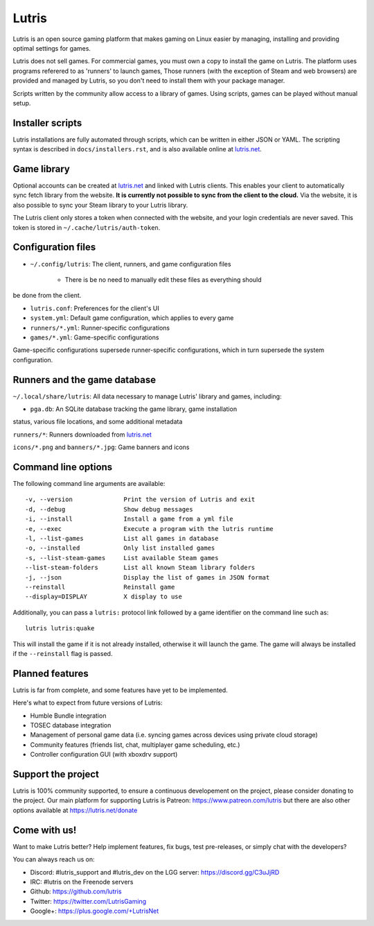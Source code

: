 ******
Lutris
******

Lutris is an open source gaming platform that makes gaming on Linux easier by
managing, installing and providing optimal settings for games.

Lutris does not sell games. For commercial games, you must own a copy to install
the game on Lutris.
The platform uses programs referered to as 'runners' to launch games,
Those runners (with the exception of Steam and web browsers) are provided and
managed by Lutris, so you don't need to install them with your package manager.

Scripts written by the community allow access to a library of games.
Using scripts, games can be played without manual setup.

Installer scripts
=================

Lutris installations are fully automated through scripts, which can be written
in either JSON or YAML.
The scripting syntax is described in ``docs/installers.rst``, and is also
available online at `lutris.net <https://lutris.net>`_.

Game library
============

Optional accounts can be created at `lutris.net
<https://lutris.net>`_ and linked with Lutris clients.
This enables your client to automatically sync fetch library from the website.
**It is currently not possible to sync from the client to the cloud.**
Via the website, it is also possible to sync your Steam library to your Lutris
library.

The Lutris client only stores a token when connected with the website, and your
login credentials are never saved.
This token is stored in ``~/.cache/lutris/auth-token``.

Configuration files
===================

* ``~/.config/lutris``: The client, runners, and game configuration files

   * There is be no need to manually edit these files as everything should
be done from the client.

* ``lutris.conf``: Preferences for the client's UI

* ``system.yml``: Default game configuration, which applies to every game

* ``runners/*.yml``: Runner-specific configurations

* ``games/*.yml``: Game-specific configurations

Game-specific configurations supersede runner-specific configurations, which in
turn supersede the system configuration.

Runners and the game database
=============================

``~/.local/share/lutris``: All data necessary to manage Lutris' library and games, including:

* ``pga.db``: An SQLite database tracking the game library, game installation
status, various file locations, and some additional metadata

``runners/*``: Runners downloaded from `lutris.net <https://lutris.net>`_

``icons/*.png`` and ``banners/*.jpg``: Game banners and icons

Command line options
====================

The following command line arguments are available::

-v, --version              Print the version of Lutris and exit
-d, --debug                Show debug messages
-i, --install              Install a game from a yml file
-e, --exec                 Execute a program with the lutris runtime
-l, --list-games           List all games in database
-o, --installed            Only list installed games
-s, --list-steam-games     List available Steam games
--list-steam-folders       List all known Steam library folders
-j, --json                 Display the list of games in JSON format
--reinstall                Reinstall game
--display=DISPLAY          X display to use

Additionally, you can pass a ``lutris:`` protocol link followed by a game
identifier on the command line such as::

    lutris lutris:quake

This will install the game if it is not already installed, otherwise it will
launch the game. The game will always be installed if the ``--reinstall`` flag is passed.

Planned features
================

Lutris is far from complete, and some features have yet
to be implemented.

Here's what to expect from future versions of Lutris:

* Humble Bundle integration
* TOSEC database integration
* Management of personal game data (i.e. syncing games across devices using private cloud storage)
* Community features (friends list, chat, multiplayer game scheduling, etc.)
* Controller configuration GUI (with xboxdrv support)

Support the project
===================

Lutris is 100% community supported, to ensure a continuous developement on the
project, please consider donating to the project.
Our main platform for supporting Lutris is Patreon: https://www.patreon.com/lutris
but there are also other options available at https://lutris.net/donate

Come with us!
=============

Want to make Lutris better? Help implement features, fix bugs, test
pre-releases, or simply chat with the developers?

You can always reach us on:

* Discord: #lutris_support and #lutris_dev on the LGG server: https://discord.gg/C3uJjRD
* IRC: #lutris on the Freenode servers
* Github: https://github.com/lutris
* Twitter: https://twitter.com/LutrisGaming
* Google+: https://plus.google.com/+LutrisNet
